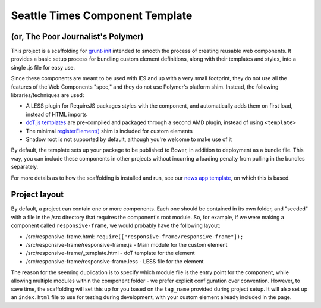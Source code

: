 Seattle Times Component Template
================================

(or, The Poor Journalist's Polymer)
-----------------------------------

This project is a scaffolding for `grunt-init <http://gruntjs.com/project-scaffolding>`__ intended to smooth the process of creating reusable web components. It provides a basic setup process for bundling custom element definitions, along with their templates and styles, into a single .js file for easy use.

Since these components are meant to be used with IE9 and up with a very small footprint, they do not use all the features of the Web Components "spec," and they do not use Polymer's platform shim. Instead, the following libraries/techniques are used:

* A LESS plugin for RequireJS packages styles with the component, and automatically adds them on first load, instead of HTML imports
* `doT.js templates <http://olado.github.io/doT/>`__ are pre-compiled and packaged through a second AMD plugin, instead of using ``<template>``
* The minimal `registerElement() <https://github.com/WebReflection/document-register-element>`__ shim is included for custom elements
* Shadow root is not supported by default, although you're welcome to make use of it

By default, the template sets up your package to be published to Bower, in addition to deployment as a bundle file. This way, you can include these components in other projects without incurring a loading penalty from pulling in the bundles separately.

For more details as to how the scaffolding is installed and run, see our `news app template <https://github.com/seattletimes/newsapp-template>`__, on which this is based.

Project layout
--------------

By default, a project can contain one or more components. Each one should be contained in its own folder, and "seeded" with a file in the /src directory that requires the component's root module. So, for example, if we were making a component called ``responsive-frame``, we would probably have the following layout:

* /src/responsive-frame.html: ``require(["responsive-frame/responsive-frame"]);``
* /src/responsive-frame/responsive-frame.js - Main module for the custom element
* /src/responsive-frame/_template.html - doT template for the element
* /src/responsive-frame/responsive-frame.less - LESS file for the element

The reason for the seeming duplication is to specify which module file is the entry point for the component, while allowing multiple modules within the component folder - we prefer explicit configuration over convention. However, to save time, the scaffolding will set this up for you based on the ``tag_name`` provided during project setup. It will also set up an ``index.html`` file to use for testing during development, with your custom element already included in the page.